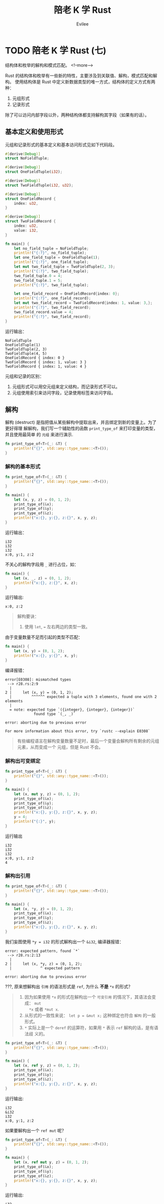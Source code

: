 #+TITLE: 陪老 K 学 Rust
#+STARTUP: inlineimages content
#+AUTHOR: Evilee
#+OPTIONS: creator:t toc:nil num:t
#+PROPERTY: header-args :eval no
#+LANGUAGE: zh-CN
#+HUGO_BASE_DIR: ../../
#+HUGO_AUTO_SET_LASTMOD: f
#+HUGO_SECTION: blog
#+HUGO_CATEGORIES: 计算机
#+HUGO_CUSTOM_FRONT_MATTTER: :authorbox true :comments true :toc false :mathjax true
#+HUGO_DRAFT: false
#+HUGO_WEIGHT: auto
#+HUGO_TAGS: Rust

* TODO 陪老 K 学 Rust (七)
:PROPERTIES:
:EXPORT_FILE_NAME: learn-rust-with-k-part7
:END:
结构体和枚举的解构和模式匹配。
<!--more-->

Rust 的结构体和枚举有一些新的特性，主要涉及到关联值、解构，模式匹配和解构。
使用结构体是 Rust 中定义新数据类型的唯一方式，结构体的定义方式有两种：
1. 元组形式
2. 记录形式
除了可以访问内部字段以外，两种结构体都支持解构其字段（如果有的话）。

** 基本定义和使用形式
元组和记录形式的基本定义和基本访问形式见如下代码段。
#+BEGIN_SRC rust
#[derive(Debug)]
struct NoFieldTuple;

#[derive(Debug)]
struct OneFieldTuple(i32);

#[derive(Debug)]
struct TwoFieldTuple(i32, u32);

#[derive(Debug)]
struct OneFieldRecord {
    index: u32,
}

#[derive(Debug)]
struct TwoFieldRecord {
    index: u32,
    value: i32,
}

fn main() {
    let no_field_tuple = NoFieldTuple;
    println!("{:?}", no_field_tuple);
    let one_field_tuple = OneFieldTuple(1);
    println!("{:?}", one_field_tuple);
    let mut two_field_tuple = TwoFieldTuple(2, 3);
    println!("{:?}", two_field_tuple);
    two_field_tuple.0 = 4;
    two_field_tuple.1 = 5;
    println!("{:?}", two_field_tuple);

    let one_field_record = OneFieldRecord{index: 0};
    println!("{:?}", one_field_record);
    let mut two_field_record = TwoFieldRecord{index: 1, value: 3,};
    println!("{:?}", two_field_record);
    two_field_record.value = 4;
    println!("{:?}", two_field_record);
}
#+END_SRC

运行输出：
#+BEGIN_EXAMPLE
NoFieldTuple
OneFieldTuple(1)
TwoFieldTuple(2, 3)
TwoFieldTuple(4, 5)
OneFieldRecord { index: 0 }
TwoFieldRecord { index: 1, value: 3 }
TwoFieldRecord { index: 1, value: 4 }
#+END_EXAMPLE

元组和记录的区别：
1. 元组形式可以用空元组来定义结构，而记录形式不可以。
2. 元组使用索引来访问字段，记录使用标签来访问字段。

** 解构
解构 (destruct) 是指把值从某些解构中提取出来，并且绑定到新的变量上。为了更好得理
解解构，我们写一个辅助性的函数 ~print_type_of~ 来打印变量的类型，并且使用最简单
的 =元组= 来进行演示.
#+BEGIN_SRC rust
fn print_type_of<T>(_: &T) {
    println!("{}", std::any::type_name::<T>());
}
#+END_SRC

*** 解构的基本形式
#+BEGIN_SRC rust
fn print_type_of<T>(_: &T) {
    println!("{}", std::any::type_name::<T>());
}

fn main() {
    let (x, y, z) = (0, 1, 2);
    print_type_of(&x);
    print_type_of(&y);
    print_type_of(&z);
    println!("x:{}, y:{}, z:{}", x, y, z);
}
#+END_SRC
运行输出：
#+BEGIN_EXAMPLE
i32
i32
i32
x:0, y:1, z:2
#+END_EXAMPLE

不关心的解构字段用 ~_~ 进行占位，如：
#+BEGIN_SRC rust
fn main() {
    let (x, _, z) = (0, 1, 2);
    println!("x:{}, z:{}", x, z);
}
#+END_SRC
运行输出:
#+BEGIN_EXAMPLE
x:0, z:2
#+END_EXAMPLE


#+BEGIN_QUOTE
解构要诀：
1. 使用 ~let~, ~=~ 左右两边的类型一致。
#+END_QUOTE

由于变量数量不足而引起的类型不匹配：
#+BEGIN_SRC rust
fn main() {
    let (x, y) = (0, 1, 2);
    println!("x:{}, y:{}", x, y);
}
#+END_SRC
编译报错：
#+BEGIN_EXAMPLE
error[E0308]: mismatched types
 --> r28.rs:2:9
  |
2 |     let (x, y) = (0, 1, 2);
  |         ^^^^^^ expected a tuple with 3 elements, found one with 2 elements
  |
  = note: expected type `({integer}, {integer}, {integer})`
             found type `(_, _)`

error: aborting due to previous error

For more information about this error, try `rustc --explain E0308`
#+END_EXAMPLE
#+BEGIN_QUOTE
有些编程语言在解构变量数量不足时，最后一个变量会解构所有剩余的元组元素，从而变成一个
元组，但是 Rust 不会。
#+END_QUOTE

*** 解构出可变绑定
#+BEGIN_SRC rust
fn print_type_of<T>(_: &T) {
    println!("{}", std::any::type_name::<T>());
}

fn main() {
    let (x, mut y, z) = (0, 1, 2);
    print_type_of(&x);
    print_type_of(&y);
    print_type_of(&z);
    println!("x:{}, y:{}, z:{}", x, y, z);
    y = 4;
    println!("{:}", y);
}
#+END_SRC

运行输出
#+BEGIN_EXAMPLE
i32
i32
i32
x:0, y:1, z:2
4
#+END_EXAMPLE

*** 解构出引用
#+BEGIN_SRC rust
fn print_type_of<T>(_: &T) {
    println!("{}", std::any::type_name::<T>());
}

fn main() {
    let (x, *y, z) = (0, 1, 2);
    print_type_of(&x);
    print_type_of(&y);
    print_type_of(&z);
    println!("x:{}, y:{}, z:{}", x, y, z);
}
#+END_SRC

我们妄图使用 ~*y = i32~ 的形式解构出一个 ~&i32~, 编译器报错：
#+BEGIN_EXAMPLE
error: expected pattern, found `*`
 --> r28.rs:2:13
  |
2 |     let (x, *y, z) = (0, 1, 2);
  |             ^ expected pattern

error: aborting due to previous error
#+END_EXAMPLE

???, 原来想解构出 =引用= 的语法形式是 ~ref~, 为什么 *不是* ~*x~ 的形式？
#+BEGIN_QUOTE
1. 因为如果使用 ~*x~ 的形式在解构出一个 =可变引用= 的情况下，其语法会变成： ~mut
   *x~ 或者 ~*mut x~.
2. 从形式的一致性来说： ~let p = &mut x;~ 这种绑定也符合 =解构= 的一般形式。
3. ~*~ 实际上是一个 ~deref~ 的运算符，如果用 ~*~ 表示 ~ref~ 解构的话，是有语法歧
   义的。
#+END_QUOTE
#+BEGIN_SRC rust
fn print_type_of<T>(_: &T) {
    println!("{}", std::any::type_name::<T>());
}

fn main() {
    let (x, ref y, z) = (0, 1, 2);
    print_type_of(&x);
    print_type_of(&y);
    print_type_of(&z);
    println!("x:{}, y:{}, z:{}", x, y, z);
}
#+END_SRC

运行输出:
#+BEGIN_EXAMPLE
i32
&i32
i32
x:0, y:1, z:2
#+END_EXAMPLE

如果要解构出一个 ~ref mut~ 呢？
#+BEGIN_SRC rust
fn print_type_of<T>(_: &T) {
    println!("{}", std::any::type_name::<T>());
}

fn main() {
    let (x, ref mut y, z) = (0, 1, 2);
    print_type_of(&x);
    print_type_of(&y);
    print_type_of(&z);
    println!("x:{}, y:{}, z:{}", x, y, z);
}
#+END_SRC
运行输出:
#+BEGIN_EXAMPLE
i32
&mut i32
i32
x:0, y:1, z:
#+END_EXAMPLE

如果要解构出一个 ~mut ref~ 呢？
#+BEGIN_SRC rust
fn print_type_of<T>(_: &T) {
    println!("{}", std::any::type_name::<T>());
}

fn main() {
    let (x, mut ref y, z) = (0, 1, 2);
    print_type_of(&x);
    print_type_of(&y);
    print_type_of(&z);
    println!("x:{}, y:{}, z:{}", x, y, z);
}
#+END_SRC
不要太想当然 :(, 编译器报错。
#+BEGIN_EXAMPLE
error: the order of `mut` and `ref` is incorrect
 --> r29.rs:6:13
  |
6 |     let (x, mut ref y, z) = (0, 1, 2);
  |             ^^^^^^^ help: try switching the order: `ref mut`

error: aborting due to previous error
#+END_EXAMPLE


*** 生命周期和解构


** 结构体的形式
元组形式
#+BEGIN_SRC rust
struct NoField;
struct OneField(i32);
struct TowField(u32, i32);
#+END_SRC

使用方式: 索引方式
解构方式: 可变解构，引用解构，可变引用解构. 多余的解构，不足的解构.
匹配方式: 可变匹配，引用匹配，可变引用匹配。

记录形式
#+BEGIN_SRC rust
struct NoField {}
struct OneField {
    age: i32,
}
struct TowField {
    age: i32,
    score: i32,
}
#+END_SRC

** 枚举的形式
经典形式
#+BEGIN_SRC rust
enum Direction {
    North,
    East,
    Sourth,
    West,
}
#+END_SRC

元组形式关联值
#+BEGIN_SRC rust
enum NonamedShape {
    Square(u32),
    Rectangle(u32, u32),
    Circle(u32),
}
#+END_SRC

记录形式关联值
#+BEGIN_SRC rust
enum NamedShape {
    Square {
        width: u32,
    },
    Rectangel {
        width: u32,
        height: u32,
    },
    Circle {
        radio: u32,
    },
}
#+END_SRC

经典形式可以当作是元组形式的特殊形式，毕竟 src_rust[:exports code]{struct
NoFieldTuple;} 是src_rust[:exports code]{struct NoField ();} 的简写。

混合形式
#+BEGIN_SRC rust
enum HybridShape {
    Dot,
    Square(u32),
    Rectangle {
        width: u32,
        height: u32
    },
    Circle(u32),
}
#+END_SRC

** 模式解构
元组的解构
记录的解构
可变解构
引用解构

** 模式匹配解构

* DONE 陪老 K 学 Rust (六)
:PROPERTIES:
:EXPORT_FILE_NAME: learn-rust-with-k-part6
:EXPORT_DATE: 2010-01-02
:END:
克隆和拷贝来了。
<!--more-->

** 从引用的所有权居然没有被转移开始
#+BEGIN_SRC rust
#[derive(Debug)]
struct Foobar(i32);

impl Drop for Foobar {
    fn drop(&mut self) {
        println!("Dropping a Foobar: {:?}", self);
    }
}

fn uses_foobar(foobar: &Foobar) {
    println!("I consumed a Foobar: {:?}", foobar);
}

fn main() {
    let x = Foobar(0);
    let y = &x;
    uses_foobar(y);
    uses_foobar(y);
}
#+END_SRC

运行输出：
#+BEGIN_EXAMPLE
I consumed a Foobar: Foobar(0)
I consumed a Foobar: Foobar(0)
Dropping a Foobar: Foobar(0)
#+END_EXAMPLE

可以连续两次调用 ~uses_foobar~, 什么情况？不是说所有权会转移的吗？那变量 ~y~ 绑
定值（ ~x~ 的地址）的所有权不会被转移吗？

做一个简单的实验：
#+BEGIN_SRC rust
fn uses_i32(i: i32) {
    println!("I consumed an i32: {}", i);
}

fn main() {
    let x = 1;
    uses_i32(x);
    uses_i32(x);
}
#+END_SRC
运行输出：
#+BEGIN_EXAMPLE
I consumed an i32: 1
I consumed an i32: 1
#+END_EXAMPLE

在上述代码段中，难道 ~x~ 的所有权没有被转移？

再实验一下：
#+BEGIN_SRC rust
#[derive(Debug)]
struct Foobar(i32);

fn uses_foobar(foobar: Foobar) {
    println!("I consumed a Foobar: {:?}", foobar);
}

fn main() {
    let x = Foobar(1);

    uses_foobar(x);
    uses_foobar(x);
}
#+END_SRC

编译报错：
#+BEGIN_EXAMPLE
error[E0382]: use of moved value: `x`
  --> l25.rs:12:17
   |
9  |     let x = Foobar(1);
   |         - move occurs because `x` has type `Foobar`, which does not implement the `Copy` trait
10 |
11 |     uses_foobar(x);
   |                 - value moved here
12 |     uses_foobar(x);
   |                 ^ value used here after move

error: aborting due to previous error

For more information about this error, try `rustc --explain E0382`.
#+END_EXAMPLE

仔细阅读错误输出， =move occurs because `x` has type `Foobar`, which does not
implement the `Copy` trait=, 看来是 ~Foobar~ 没有实现 ~Copy~ trait. 那基本可以确
定前面两段代码中的 ~y~ 可能已经实现了 ~Copy~ trait, 所以在编译期间才没有所有权转
移的报错信息。

Rust 中有一个特定的 trait: ~Copy~, 这个 trait 可以标识某些数据类型可以按值传递，
通常，基于效率方面的考虑，按值传递这种方式适合的数据类型在被复制的时候应该不能
浪费很多的资源。在上例中， ~i32~ 和 ~地址~ 这两种数据类型因为实现了 ~Copy~
trait, 在作为参数传递给函数时，实际上是拷贝了一个新的值给函数，函数所拥有的所有
权是被复制出来的新值的所有权。

对于 ~Foobar~ 数据结构，如果需要按值传递的话，可以显式使用 ~Clone~ trait.
#+BEGIN_SRC rust
#[derive(Debug, Clone)]
struct Foobar(i32);

impl Drop for Foobar {
    fn drop(self: &mut Self) {
        println!("Dropping: {:?}", self);
    }
}

fn uses_foobar(foobar: Foobar) {
    println!("I consumed a Foobar: {:?}", foobar);
}

fn main() {
    let x = Foobar(1);

    uses_foobar(x.clone());
    uses_foobar(x);
}
#+END_SRC
运行输出:
#+BEGIN_EXAMPLE
I consumed a Foobar: Foobar(1)
Dropping: Foobar(1)
I consumed a Foobar: Foobar(1)
Dropping: Foobar(1)
#+END_EXAMPLE

~Clone~ trait 和 ~Debug~ trait 一样，都是可以自动继承的。对于复合数据类型来说，
自动继承的条件是：组成复合数据类型的子数据类型必须满足 ~Clone~ trait.

对于 Rust 来说， ~Copy~ trait 必须实现 ~Clone~ trait. 这里并不是说 ~Copy~ trait
需要使用 ~Clone~ trait 的 ~clone~ 函数去复制对象，而是说可以 ~Copy~ 的对象是可以
被 ~Clone~ 的，实际上 ~Copy~ trait 是编译器在内存中按位复制一个新的值。 ~Copy~
trait 只是一个标志，内部没有需要实现的方法，这个标志存在意义在于告知编译器：我这
个数据类型是可以按值传递的，请在需要的时候 =按位复制= 一个新的值。既然有了
~Clone~, 为何不用 ~Clone~ 替代呢？因为在某些情况下，数据类型虽然实现了 ~Clone~,
但是 ~Clone~ 一个新值的代价非常大。

#+BEGIN_SRC rust
#[derive(Debug, Clone, Copy)]
struct Foobar(i32);

impl Drop for Foobar {
    fn drop(self: &mut Self) {
        println!("Dropping: {:?}", self);
    }
}

fn uses_foobar(foobar: Foobar) {
    println!("I consumed a Foobar: {:?}", foobar);
}

fn main() {
    let x = Foobar(1);

    uses_foobar(x);
    uses_foobar(x);
}
#+END_SRC

编译输出：
#+BEGIN_EXAMPLE
error[E0184]: the trait `Copy` may not be implemented for this type; the type has a destructor
 --> l26.rs:1:24
  |
1 | #[derive(Debug, Clone, Copy)]
  |                        ^^^^ Copy not allowed on types with destructors

error: aborting due to previous error

For more information about this error, try `rustc --explain E0184`
#+END_EXAMPLE

编译器报错： ~Copy~ trait 不能出现在具有 ~Drop~ trait 的数据类型上。 仔细想想也
有道理， ~Drop~ 是数据在销毁时的回收动作，如果一个数据类型在销毁时会有资源需要回
收，一方面说明它被复制时的消耗可能比较大，另一方面说明这个数据类型在使用时必然要
对所释放的资源进行初始化，编译器默认的 ~Copy~ 动作(=按位复制=)并不能初始化这些资
源，强行使用是不正确的。去掉 ~Drop~ trait 即可。
#+BEGIN_SRC rust
#[derive(Debug, Clone, Copy)]
struct Foobar(i32);

fn uses_foobar(foobar: Foobar) {
    println!("I consumed a Foobar: {:?}", foobar);
}

fn main() {
    let x = Foobar(1);

    uses_foobar(x);
    uses_foobar(x);
}
#+END_SRC

结论：只有可以 =按位复制= 的数据类型才能实现 ~Copy~ trait. 能否按位复制，要看写
代码的人自己判断。通常可以按照以下几个规则进行：
1. 基本数据类型，整型，浮点型等。
2. 内部实现类型都可以 ~Copy~ 的复合数据类型。
3. 不需要初始化资源的类型，比如在堆上申请内存空间，打开文件描述符或者 socket 等。

** 引用和指针
回过头来，我们看看引用、借用的问题。变量 ~y~ 是 ~&mut Foobar~ 类型，这是一个引用，
也就是一个指针。这个值指向其所引用的值的地址，所以这个地址明显是可以 =按位复制=
的，其目标值如果需要初始化资源或者释放资源，则由目标值的属主负责处理，故而这里才
称之为 =借用=.

* DONE 陪老 K 学 Rust (五)
:PROPERTIES:
:EXPORT_FILE_NAME: learn-rust-with-k-part5
:EXPORT_DATE: 2019-12-26
:END:

可变与不变
<!--more-->

** 赋值与绑定

#+BEGIN_SRC rust
#[derive(Debug)]
struct Foobar(i32);

impl Drop for Foobar {
    fn drop(&mut self) {
        println!("Dropping a Foobar: {:?}", self);
    }
}

fn uses_foobar(foobar: &Foobar) {
    println!("I consumed a Foobar: {:?}", foobar);
}

fn main() {
    let mut x = Foobar(0);
    let mut z = Foobar(1);
    let mut y = &mut x;
    uses_foobar(y);
    y.0 = 1;
    uses_foobar(y);

    y = &mut z;
    uses_foobar(y);
    y.0 = 3;
    uses_foobar(y);
}
#+END_SRC

在很多语言中（其实也包括 Rust）， ~let~ 的含义并不是声明一个变量，而是进行一个值 =绑定=
操作，也就是把一个值和一个名称关联起来，从这一点上来说 =绑定= 比 =赋值= 更形象。

** 可变与不变
还记得 C 关于 ~const~ 关键字的 =常量指针= 与 =指针常量= 的问题吗？src_c[:exports
code]{const char * const p = &str;}, 我们就以分析 ~const~ 的方法
来分析 ~mut~ 关键字:

1. src_rust[:exports code]{let mut x: Foobar = Foobar(0);} 这种形式中， ~mut~ 修
   饰的是绑定关系还是值本身？ ~mut~ 只修饰变量，即修饰变量和值的绑定关系，不修
   饰值本身。
2. src_rust[:exports code]{let mut y: &mut Foobar = &mut x;} 这种引用形式中，第
   一个 ~mut~ 限定的是绑定关系，也就是 ~y~ 可以是 ~x~ 的引用绑定，也可以是其他值
   的引用绑定。 第二个 ~mut~ 限定的是被应用的值本身，即值本身的内容是否可以被此
   引用修改。第三个 ~mut~ 的作用等同于第二个 ~mut~, 在使用类型推断的情况下，这一
   点就更为明显：src_rust[:exports code]{let mut y = &mut x;}.

*** 修改值
#+BEGIN_SRC rust
#[derive(Debug)]
struct Foobar(i32);

impl Drop for Foobar {
    fn drop(&mut self) {
        println!("Dropping a Foobar: {:?}", self);
    }
}

fn main() {
    let x = Foobar(0);
    println!("{:?}", x);
    x.0 = 10;
    println!("{:?}", x);
}
#+END_SRC

编译输出:
#+BEGIN_EXAMPLE
  --> l20.rs:13:5
   |
11 |     let x = Foobar(0);
   |         - help: consider changing this to be mutable: `mut x`
12 |     println!("{:?}", x);
13 |     x.0 = 10;
   |     ^^^^^^^^ cannot assign

error: aborting due to previous error
#+END_EXAMPLE

结论：非 ~mut~ 绑定不能修改值的内容。

#+BEGIN_SRC rust
#[derive(Debug)]
struct Foobar(i32);

impl Drop for Foobar {
    fn drop(&mut self) {
        println!("Dropping a Foobar: {:?}", self);
    }
}

fn main() {
    let mut x = Foobar(0);
    println!("{:?}", x);
    x.0 = 10;
    println!("{:?}", x);
}
#+END_SRC

编译运行输出：
#+BEGIN_EXAMPLE
Foobar(0)
Foobar(10)
Dropping a Foobar: Foobar(10
#+END_EXAMPLE
结论： ~mut~ 绑定可以修改值的内容。

*** 修改绑定关系
#+BEGIN_SRC rust
#[derive(Debug)]
struct Foobar(i32);

impl Drop for Foobar {
    fn drop(&mut self) {
        println!("Dropping a Foobar: {:?}", self);
    }
}

fn main() {
    let x = Foobar(0);
    let y = Foobar(1);
    println!("{:?}", x);
    x = y;
    println!("{:?}", x);
}
#+END_SRC

编译输出：
#+BEGIN_EXAMPLE
error[E0384]: cannot assign twice to immutable variable `x`
  --> l20.rs:14:5
   |
11 |     let x = Foobar(0);
   |         -
   |         |
   |         first assignment to `x`
   |         help: make this binding mutable: `mut x`
...
14 |     x = y;
   |     ^ cannot assign twice to immutable variable

error: aborting due to previous error

For more information about this error, try `rustc --explain E0384`
#+END_EXAMPLE

结论：非 ~mut~ 绑定不能修改绑定关系。

#+BEGIN_SRC rust
#[derive(Debug)]
struct Foobar(i32);

impl Drop for Foobar {
    fn drop(&mut self) {
        println!("Dropping a Foobar: {:?}", self);
    }
}

fn main() {
    let mut x = Foobar(0);
    println!("{:?}", x);
    let y = Foobar(1);
    println!("{:?}", y);
    x = y;
    println!("{:?}", x);
    x.0 = 10;
    println!("{:?}", x);
}
#+END_SRC

编译运行输出：
#+BEGIN_EXAMPLE
Foobar(0)
Foobar(1)
Dropping a Foobar: Foobar(0)
Foobar(1)
Foobar(10)
Dropping a Foobar: Foobar(10)
#+END_EXAMPLE

结论： ~mut~ 绑定可以修改绑定关系，并且可以修改值的内容。这个修改与 ~y~ 原来是否
是 ~mut~ 无关。

*** 重置绑定
#+BEGIN_SRC rust
#[derive(Debug)]
struct Foobar(i32);

impl Drop for Foobar {
    fn drop(&mut self) {
        println!("Dropping a Foobar: {:?}", self);
    }
}

fn main() {
    let x = Foobar(0);
    println!("{:?}", x);
    let x = Foobar(1);
    println!("{:?}", x);
}
#+END_SRC

编译运行输出：
#+BEGIN_EXAMPLE
Foobar(0)
Foobar(1)
Dropping a Foobar: Foobar(1)
Dropping a Foobar: Foobar(0
#+END_EXAMPLE

结论： 无论是否是 ~mut~ 绑定，都可以重新绑定。

*** 可变性修改
#+BEGIN_SRC rust
#[derive(Debug)]
struct Foobar(i32);

impl Drop for Foobar {
    fn drop(&mut self) {
        println!("Dropping a Foobar: {:?}", self);
    }
}

fn main() {
    let x = Foobar(0);
    println!("{:?}", x);
    let mut y = x;
    println!("{:?}", y);
    y.0 = 1;
    println!("{:?}", y);
}
#+END_SRC

运行输出：
#+BEGIN_EXAMPLE
Foobar(0)
Foobar(0)
Foobar(1)
Dropping a Foobar: Foobar(1)
#+END_EXAMPLE

根据以上代码，下面的 mutable move 也就很好理解了。
#+BEGIN_SRC rust
#[derive(Debug)]
struct Foobar(i32);

fn main() {
    let x = Foobar(1);
    foo(x);
}

fn foo(mut x: Foobar) {

    x.0 = 2; // changes the 0th value inside the product

    println!("{:?}", x);
}
#+END_SRC

运行输出：
#+BEGIN_EXAMPLE
Foobar(2)
#+END_EXAMPLE

*** 不变引用不变值绑定
#+BEGIN_SRC rust
#[derive(Debug)]
struct Foobar(i32);

impl Drop for Foobar {
    fn drop(&mut self) {
        println!("Dropping a Foobar: {:?}", self);
    }
}

fn main() {
    let x = Foobar(0);
    let y = &x; // let y: &Foobar = &x;
    println!("{:?}", x);
    println!("{:?}", y);
}
#+END_SRC

编译运行输出：
#+BEGIN_EXAMPLE
Foobar(0)
Foobar(0)
Dropping a Foobar: Foobar(0)
#+END_EXAMPLE

#+BEGIN_QUOTE
src_rust[:exports code]{println!("{:?}", x)} 难道不会接管 ~x~ 的所有权吗？注意：
println! 是宏而不是函数，你焉不知这个宏看上去是用的 ~x~, 在背后用的是 ~&x~ 呢？
#+END_QUOTE

*** 不变引用可变值绑定

#+BEGIN_SRC rust
#[derive(Debug)]
struct Foobar(i32);

impl Drop for Foobar {
    fn drop(&mut self) {
        println!("Dropping a Foobar: {:?}", self);
    }
}

fn main() {
    let mut x = Foobar(0);
    println!("{:?}", x);
    let y = &mut x; // let y: &mut Foobar = &mut x;
    println!("{:?}", y);
    y.0 = 10;
    println!("{:?}", y);
}
#+END_SRC

编译运行输出:
#+BEGIN_EXAMPLE
Foobar(0)
Foobar(0)
Foobar(10)
Dropping a Foobar: Foobar(10)
#+END_EXAMPLE

#+BEGIN_SRC rust
#[derive(Debug)]
struct Foobar(i32);

impl Drop for Foobar {
    fn drop(&mut self) {
        println!("Dropping a Foobar: {:?}", self);
    }
}

fn main() {
    let mut x = Foobar(0);
    println!("{:?}", x);
    let y = &mut x; // let y: &mut Foobar = &mut x;
    println!("{:?}", y);
    let mut z = Foobar(1);
    y = &mut z;
    println!("{:?}", y);
}
#+END_SRC

编译报错：
#+BEGIN_EXAMPLE
error[E0384]: cannot assign twice to immutable variable `y`
  --> l20.rs:16:5
   |
13 |     let y = &mut x; // let y: &mut Foobar = &mut x;
   |         -
   |         |
   |         first assignment to `y`
   |         help: make this binding mutable: `mut y`
...
16 |     y = &mut z;
   |     ^^^^^^^^^^ cannot assign twice to immutable variable

error: aborting due to previous error

For more information about this error, try `rustc --explain E0384`.
#+END_EXAMPLE

结论： ~y~ 是不变引用，其引用的值被 ~mut~ 修饰为可变。即： ~y~ 的绑定关系不能修
改，但是 ~y~ 指向的值可以被修改。

*** 可变引用不变值绑定
#+BEGIN_SRC rust
#[derive(Debug)]
struct Foobar(i32);

impl Drop for Foobar {
    fn drop(&mut self) {
        println!("Dropping a Foobar: {:?}", self);
    }
}

fn main() {
    let x = Foobar(0);
    println!("{:?}", x);
    let mut y = &x; // let mut y: &Foobar = &mut x;
    println!("{:?}", y);
    let z = Foobar(1);
    y = &z;
    println!("{:?}", y);
}
#+END_SRC

运行输出：
#+BEGIN_EXAMPLE
Foobar(0)
Foobar(0)
Foobar(1)
Dropping a Foobar: Foobar(1)
Dropping a Foobar: Foobar(0)
#+END_EXAMPLE

结论：可变引用可以改变绑定关系， ~y~ 并不特殊，也遵循可变绑定和不变绑定。

*** 可变引用可变值绑定
#+BEGIN_SRC rust
#[derive(Debug)]
struct Foobar(i32);

impl Drop for Foobar {
    fn drop(&mut self) {
        println!("Dropping a Foobar: {:?}", self);
    }
}

fn main() {
    let mut x = Foobar(0);
    println!("{:?}", x);
    let mut y = &mut x; // let mut y: &Foobar = &mut x;
    println!("{:?}", y);
    let mut z = Foobar(1);
    y = &mut z;
    println!("{:?}", y);
}
#+END_SRC

运行输出：
#+BEGIN_EXAMPLE
Foobar(0)
Foobar(0)
Foobar(1)
Dropping a Foobar: Foobar(1)
Dropping a Foobar: Foobar(0)
#+END_EXAMPLE

结论：可变引用可以改变绑定关系， ~y~ 并不特殊，也遵循可变绑定和不变绑定。

*** 不变引用的共享性
#+BEGIN_SRC rust
#[derive(Debug)]
struct Foobar(i32);

impl Drop for Foobar {
    fn drop(&mut self) {
        println!("Dropping a Foobar: {:?}", self);
    }
}

fn main() {
    let x = Foobar(0);
    let y = &x; // let y: &Foobar = &x;
    let z = &x; // let z: &Foobar = &x;
    println!("{:?}", x);
    println!("{:?}", y);
    println!("{:?}", z);
}
#+END_SRC
运行输出：
#+BEGIN_EXAMPLE
Foobar(0)
Foobar(0)
Foobar(0)
Dropping a Foobar: Foobar(0)
#+END_EXAMPLE

结论： ~x~, ~y~, ~z~ 随便用。

*** 可变引用的排他性
#+BEGIN_SRC rust
#[derive(Debug)]
struct Foobar(i32);

impl Drop for Foobar {
    fn drop(&mut self) {
        println!("Dropping a Foobar: {:?}", self);
    }
}

fn main() {
    let mut x = Foobar(0);
    let y = &mut x; // let y: &mut Foobar = &mut x;
    let z = &x; // let z: &Foobar = &x;
    println!("{:?}", x);
    println!("{:?}", y);
    println!("{:?}", z);
}
#+END_SRC

编译报错：
#+BEGIN_EXAMPLE
error[E0502]: cannot borrow `x` as immutable because it is also borrowed as mutable
  --> l20.rs:13:13
   |
12 |     let y = &mut x; // let y: &Foobar = &x;
   |             ------ mutable borrow occurs here
13 |     let z = &x; // let z: &Foobar = &x;
   |             ^^ immutable borrow occurs here
14 |     println!("{:?}", x);
15 |     println!("{:?}", y);
   |                      - mutable borrow later used here

error[E0502]: cannot borrow `x` as immutable because it is also borrowed as mutable
  --> l20.rs:14:22
   |
12 |     let y = &mut x; // let y: &Foobar = &x;
   |             ------ mutable borrow occurs here
13 |     let z = &x; // let z: &Foobar = &x;
14 |     println!("{:?}", x);
   |                      ^ immutable borrow occurs here
15 |     println!("{:?}", y);
   |                      - mutable borrow later used here

error: aborting due to 2 previous errors

For more information about this error, try `rustc --explain E0502`.
#+END_EXAMPLE

结论：
1. ~println!~ 宏的确是转换成了引用。
2. 在 ~y~ 可变借用了 ~x~, 以后， ~println!~ 的不变引用被拒绝。

*** 强制不变引用和强制可变引用
#+BEGIN_SRC rust
#[derive(Debug)]
struct Foobar(i32);

impl Drop for Foobar {
    fn drop(&mut self) {
        println!("Dropping a Foobar: {:?}", self);
    }
}

fn main() {
    let mut x = Foobar(0);
    let y = &x; // let y: &Foobar = &x;
    let z = &x; // let z: &Foobar = &x;
    println!("{:?}", x);
    println!("{:?}", y);
    println!("{:?}", z);
}
#+END_SRC

编译运行输出:
#+BEGIN_EXAMPLE
warning: variable does not need to be mutable
  --> l20.rs:11:9
   |
11 |     let mut x = Foobar(0);
   |         ----^
   |         |
   |         help: remove this `mut`
   |
   = note: `#[warn(unused_mut)]` on by default

Foobar(0)
Foobar(0)
Foobar(0)
Dropping a Foobar: Foobar(0)
#+END_EXAMPLE

除了一个 ~x~ 的未使用的 ~mut~ 限定意外，运行没毛病，也就是： *可以以不变的方式引
用可变绑定*. 那我们反过来，以可变的方式应用不变绑定呢？
#+BEGIN_SRC rust
#[derive(Debug)]
struct Foobar(i32);

impl Drop for Foobar {
    fn drop(&mut self) {
        println!("Dropping a Foobar: {:?}", self);
    }
}

fn main() {
    let x = Foobar(0);
    let y = &mut x; // let y: &mut Foobar = &mut x;
    println!("{:?}", y);
}
#+END_SRC

编译报错：
#+BEGIN_EXAMPLE
error[E0596]: cannot borrow `x` as mutable, as it is not declared as mutable
  --> l20.rs:12:13
   |
11 |     let x = Foobar(0);
   |         - help: consider changing this to be mutable: `mut x`
12 |     let y = &mut x; // let y: &mut Foobar = &mut x;
   |             ^^^^^^ cannot borrow as mutable

error: aborting due to previous error

For more information about this error, try `rustc --explain E0596`.
#+END_EXAMPLE

结论： *不能* 把不变绑定强制转换成可变引用。

#+BEGIN_QUOTE
扩展一下思路，在函数参数传递的场景下， ~mut~ 的原则又是什么呢？
1. src_rust[:exports code]{fn uses_foobar(foobar: &Foobar)}
2. src_rust[:exports code]{fn uses_foobar(mut foobar: &Foobar)}
2. src_rust[:exports code]{fn uses_foobar(foobar: &mut Foobar)}
3. src_rust[:exports code]{fn uses_foobar(mut foobar: &mut Foobar)}
#+END_QUOTE

** 再论可变与不变

由以上的栗子可知： ~Foobar~ 自身完全没有权利决定自己的内容是可变的还是不变的，其内
容能否可变，取决于在其被绑定时的绑定方式。象 ~Foopbar~ 这种元组还不是特别明显，
以 ~struct~ 作为参考：

#+caption: Hello
#+BEGIN_SRC rust
struct Greet {
    age: i32,
    score: i32
}

fn main() {
    let f1 = Greet{age: 18, score: 60};
    let mut f2 = Greeg{age: 20, score: 80};
}
#+END_SRC

在以上代码中，实际上 ~Greet~ 的字段都是默认可变的。:( 这听上去怎么和 Rust 的值默
认不变相矛盾？

在其他一些语言中， ~let~ 和 ~var~ 来分别代表不变绑定和可变绑定（如：swift），并
且可变和不可变的作用是单一的，只用来限定绑定关系是否可变。值本身的内容由值的类型
来决定，这么说有些抽象，还是拿 ~Greet~ 的栗子来说：

#+BEGIN_SRC swift
struct Greet {
    let age: Int32,
    var score: Int32,
}

func main() {
    let f1 = Greet(age: 10, score: 60)
    f1.score = 80 // Ok, 因为 score 是 var, 可变的.
    f1 = Greet(age: 20, score: 80) // Nope, 因为 f1 是 let, 不变的，不能改变绑定关系。

    var f2 = Greet(age: 10, score: 60)
    f2.age = 10 // Nope: 虽然 f2 是可变的，但是 age 在 struct 内部是不变的。
    f2 = Greet(age: 20, score: 80) // Ok, f2 可以重复绑定。
}
#+END_SRC

相对比来说， swift 的模型貌似更符合一个正常的心智模型，而 Rust 确是怪怪的，私自
以为 rust 对于 ~mut~ 的处理非常不合理，一个数据类型是否可变居然不取决于其自身的设计。
在设计之初，没有不可变的选择。:(, 相反在这一点上 ~swift~ 更加合理。

** 胡乱说的模型
如果 Rust 代码的语法是这样的，可能一致性更好一些：
#+BEGIN_SRC rust
fn main() {
    let x: mut Foobar = mut Foobar(0);
    let mut y: mut Foobar = mut Foobar(1);
    let mut z = mut Foobar(3);
    let o: Foobar = Foobar(4);
}
#+END_SRC
这样，第一个 ~mut~ 修饰绑定关系，第二个 ~mut~ 修饰内容就和 =借用/引用= 保持一致
了。：） 可惜现实不是这样的，我们姑且把 src_rust[:exports code]{let x: mut
Foobar = mut Foobar(0);} 这种看成是默认的语法糖吧。

* DONE 陪老 K 学 Rust (四)
:PROPERTIES:
:EXPORT_FILE_NAME: learn-rust-with-k-part4
:EXPORT_DATE: 2019-12-25
:END:

借用和引用
<!--more-->

** 词法空间
不久以前，Rust 的变量作用域是基于词法的，最近一年（可能）Rust 合并了 =非词法作用
域= 生命周期的特性 (NLL, No Lexical Liftime)，使得变量的生命周期不再严格遵循词法
域了，关于 NLL 的详细情况可以参考这篇文章：[[https://zhuanlan.zhihu.com/p/32884290]] .
下面的代码演示了基于词法域的变量生命周期：
#+BEGIN_SRC rust
#[derive(Debug)]
struct Foobar(i32);

impl Drop for Foobar {
    fn drop(&mut self) {
        println!("Dropping a Foobar: {:?}", self);
    }
}

Fn main() {
    println!("Before x");
    let _x = Foobar(1);
    println!("After x");
    {
        println!("Before y");
        let _y = Foobar(2);
        println!("After y");
    }
    println!("End of main");
}
#+END_SRC

#+BEGIN_QUOTE
在 ~x~ 和 ~y~ 变量之前加下划线是为了抑制 Rust 编译器的报错，对于不使用的变量，
Rust 会发出编译警告。
#+END_QUOTE

运行代码可以看出变量 ~_x~, ~_y~ 的生命周期是严格遵循作用域的。
#+BEGIN_EXAMPLE
Before x
After x
Before y
After y
Dropping a Foobar: Foobar(2)
End of main
Dropping a Foobar: Foobar(1)
#+END_EXAMPLE

如果去掉多余的 ~{}~, 猜测一下变量 ~_x~ 和 ~_y~ 的生命周期？它们会不是以创建的逆
序释放呢？验证一下：
#+BEGIN_SRC rust
#[derive(Debug)]
struct Foobar(i32);

impl Drop for Foobar {
    fn drop(&mut self) {
        println!("Dropping a Foobar: {:?}", self);
    }
}

fn main() {
    println!("Before x");
    let _x = Foobar(1);
    println!("After x");
        println!("Before y");
        let _y = Foobar(2);
        println!("After y");
    println!("End of main");
}
#+END_SRC

#+BEGIN_EXAMPLE
Before x
After x
Before y
After y
End of main
Dropping a Foobar: Foobar(2)
Dropping a Foobar: Foobar(1)
#+END_EXAMPLE

可以看出，释放是按照创建的 *逆序* 进行的，值得信赖！

** 借用和引用
很多情况下，我们希望在不转移值的所有权(不改变变量的属主）的情况下使用变量。很简
单，Rust 提供了一种叫做 =引用= 的机制来满足我们的需求。 =借用= 和 =引用= 是一回
事，只是概念的侧重点不一致。 =借用= 是针对 =所有权机制= 而言的。 =引用= 是形式，
是针对变量使用的方式而言的。
#+BEGIN_QUOTE
通常变量变量的使用方式遵循两种形式： =值拷贝= 和 =引用=. =值拷贝= 是通过复制一个
新的值进行使用，在参数传递（通常的 =值传参=)，赋值等操作中使用. =引用= 是通过值复制值所
在的地址进行使用的，典型的应用就是在 =引用传参=, 值共享等场景。
#+END_QUOTE

编译下面的代码:
#+BEGIN_SRC rust
#[derive(Debug)]
struct Foobar(i32);

impl Drop for Foobar {
    fn drop(&mut self) {
        println!("Dropping a Foobar: {:?}", self);
    }
}

fn uses_foobar(foobar: Foobar) {
    println!("I consumed a Foobar: {:?}", foobar);
}

fn main() {
    let x = Foobar(1);

    uses_foobar(x);
    uses_foobar(x);
}
#+END_SRC

编译器会输出如下的错误：

#+BEGIN_EXAMPLE
error[E0382]: use of moved value: `x`
  --> l15.rs:19:17
   |
16 |     let x = Foobar(1);
   |         - move occurs because `x` has type `Foobar`, which does not implement the `Copy` trait
17 |
18 |     uses_foobar(x);
   |                 - value moved here
19 |     uses_foobar(x);
   |                 ^ value used here after move

error: aborting due to previous error

For more information about this error, try `rustc --explain E0382`.
#+END_EXAMPLE

第二个src_rust[:exports code]{uses_foobar(x);} 使用了所有权已经转移的值。
根据编译器的建议，我们可以使用几种方法来修复：
1. 对于 ~Foobar~ 类型，我们实现 ~Copy~ trait.
2. 对于 ~uses_foobar~ 函数，我们使用 =引用传参= 的方式 =借用= ~Foobar(1)~ 的所有
   权，如同在 ~Drop~ trait 里面的 ~drop~ 函数的第一个参数 ~self~ 那样。

** 同时引用
不象所有权属主，一个值可以同时被多次以 =引用= 的方式使用。如下代码段:
#+BEGIN_SRC rust
#[derive(Debug)]
struct Foobar(i32);

impl Drop for Foobar {
    fn drop(&mut self) {
        println!("Dropping a Foobar: {:?}", self);
    }
}

fn uses_foobar(foobar: &Foobar) {
    println!("I consumed a Foobar: {:?}", foobar);
}

fn main() {
    let x: Foobar = Foobar(1);
    let y: &Foobar = &x;
    println!("Before uses_foobar");
    uses_foobar(&x);
    uses_foobar(y);
    println!("After uses_foobar");
}
#+END_SRC
在这里， ~Foobar(1)~ 两次被以引用的方式使用，一次是作为 =引用参数= 直接传递给
~uses_foobar~, 另外一次是被变量 ~y~ 以应用的方式使用，并以参数的方式传递给
~uses_foobar~. 在这段代码中，局部变量 ~y~ 的类型是显示声明的，而不是使用的 =类型
= 推断的方式。代码输出如下：
#+BEGIN_EXAMPLE
Before uses_foobar
I consumed a Foobar: Foobar(1)
I consumed a Foobar: Foobar(1)
After uses_foobar
Dropping a Foobar: Foobar(1)
#+END_EXAMPLE

代码可以正常运行的原因在于。
1. 多次的 *只读* 引用不会引发数据竟态。
2. 值本身的生命周期要比引用的生命周期长，也就是说，变量 ~x~ 要比变量 ~y~ 的生命
   周期长。

src_rust[:exports code]{std::mem::drop} 函数可以主动触发值的失效操作。使用此函数
来结束变量 ~x~ 的值的生命周期。

#+BEGIN_SRC rust
#[derive(Debug)]
struct Foobar(i32);

impl Drop for Foobar {
    fn drop(&mut self) {
        println!("Dropping a Foobar: {:?}", self);
    }
}

fn uses_foobar(foobar: &Foobar) {
    println!("I consumed a Foobar: {:?}", foobar);
}

fn main() {
    let x: Foobar = Foobar(1);
    let y: &Foobar = &x;
    println!("Before uses_foobar");
    uses_foobar(&x);
    std::mem::drop(x);
    uses_foobar(y);
    println!("After uses_foobar");
}
#+END_SRC

编译器检查出借用的生命周期超出了其所有权属主的生命周期。
#+BEGIN_EXAMPLE
error[E0505]: cannot move out of `x` because it is borrowed
  --> l17.rs:19:20
   |
16 |     let y: &Foobar = &x;
   |                      -- borrow of `x` occurs here
...
19 |     std::mem::drop(x);
   |                    ^ move out of `x` occurs here
20 |     uses_foobar(y);
   |                 - borrow later used here

error: aborting due to previous error

For more information about this error, try `rustc --explain E0505`
#+END_EXAMPLE

** 可变引用
当然，我们也可以以 =可变引用= 的方式来使用某个值，为了避免数据出现竟态，Rust 不
允许同时出现多个 =可变引用= 或者在被可变引用的情况下以其他方式（包括 =只读引用=
）访问。
#+BEGIN_SRC rust
fn main() {
    let x: Foobar = Foobar(1);
    let y: &mut Foobar = &mut x;
    println!("Before uses_foobar");
    uses_foobar(&x); // 编译报错
    std::mem::drop(x);
    uses_foobar(y);
    println!("After uses_foobar");
}
#+END_SRC

#+BEGIN_EXAMPLE
error[E0596]: cannot borrow `x` as mutable, as it is not declared as mutable
  --> l17.rs:16:26
   |
15 |     let x: Foobar = Foobar(1);
   |         - help: consider changing this to be mutable: `mut x`
16 |     let y: &mut Foobar = &mut x;
   |                          ^^^^^^ cannot borrow as mutable

error[E0502]: cannot borrow `x` as immutable because it is also borrowed as mutable
  --> l17.rs:18:17
   |
16 |     let y: &mut Foobar = &mut x;
   |                          ------ mutable borrow occurs here
17 |     println!("Before uses_foobar");
18 |     uses_foobar(&x); // 编译报错
   |                 ^^ immutable borrow occurs here
19 |     std::mem::drop(x);
20 |     uses_foobar(y);
   |                 - mutable borrow later used here

error[E0505]: cannot move out of `x` because it is borrowed
  --> l17.rs:19:20
   |
16 |     let y: &mut Foobar = &mut x;
   |                          ------ borrow of `x` occurs here
...
19 |     std::mem::drop(x);
   |                    ^ move out of `x` occurs here
20 |     uses_foobar(y);
   |                 - borrow later used here

error: aborting due to 3 previous errors

Some errors have detailed explanations: E0502, E0505, E0596.
For more information about an error, try `rustc --explain E0502`
#+END_EXAMPLE

* DONE 陪老 K 学 Rust (三)
:PROPERTIES:
:EXPORT_FILE_NAME: learn-rust-with-k-part3
:EXPORT_DATE: 2019-12-24
:END:

从简单的栗子开始。

<!--more-->

** 从简单的栗子开始
#+BEGIN_SRC rust
#[derive(Debug)]
struct Foobar(i32);

fn uses_foobar(foobar: Foobar) {
    println!("I consumed a Foobar: {:?}", foobar);
}

fn main() {
    let x = Foobar(1);
    uses_foobar(x);
}
#+END_SRC

src_rust[:exports code]{#[derive(Debug)]} 是一个编译器程序，这里让 ~Foobar~ 继承
~Debug~ trait, 以便于后面的 ~uses_foobar~ 函数中调用 ~println!~ 使用 ~{:?}~ 占位符进行插值打印。

src_rust[:exports code]{struct Foobar(i32);} 将一个 =元组= 封装成新的数据类型 =Foobar=.

运行程序可以看到打印输出。
#+BEGIN_EXAMPLE
I consumed a Foobar: Foobar(1)
#+END_EXAMPLE


现在修改一下 ~main~ 函数，我们仅仅是希望打印两次 ~x~ 的值，所以调用了两次
~uses_foobar~ 。
#+BEGIN_SRC rust
fn main() {
    let x = Foobar(1);

    uses_foobar(x);
    uses_foobar(x);
}
#+END_SRC

编译代码，可以看到编译器报错了：

#+BEGIN_EXAMPLE
error[E0382]: use of moved value: `x`
  --> l11.rs:11:16
   |
9  |     let x = Foobar(1);
   |         - move occurs because `x` has type `Foobar`, which does not implement the `Copy` trait
10 |     use_foobar(x);
   |                - value moved here
11 |     use_foobar(x);
   |                ^ value used here after move

error: aborting due to previous error

For more information about this error, try `rustc --explain E0382`
#+END_EXAMPLE

** ~Drop~ trait
Rust 的值在超出其作用域以后会被释放，内存也会被回收，这没什么槽点，因为在 C 语言
中，所有的栈上的 =局部变量= 也是这样的。 我们按照自己的思维定势来分析下发生了什
么。

#+BEGIN_SRC rust
fn main() {
    let x = Foobar(1); // 局部变量 x, 没问题。

    uses_foobar(x); // 传入 x 使用。
    uses_foobar(x); // 传入 x 使用。
}
// main 函数退出， x 被释放回收。
#+END_SRC

~Drop~ trait 是 Rust 中变量释放时运行的清理代码。其实现如下:
#+BEGIN_SRC rust
impl Drop for Foobar {
    fn drop(&mut self) {
        println!("Dropping a Foobar: {:?}", self);
    }
}
#+END_SRC

这里提前引入了 src_rust[:exports code]{&mut self} 这种参数传递方式，后面很快就解
释它。为了更清楚得分析，故意创造几个作用域并在关键点进行打印。
#+BEGIN_SRC rust
fn main() {
    println!("before enter scope");
    {
        println!("enter scope");
        let x = Foobar(1);
        println!("before uses_foobar");
        //uses_foobar(x);
        println!("after uses_foobar");
        println!("will leave scope");
    }
    println!("leave scope");
}
#+END_SRC

以上代码输出:
#+BEGIN_EXAMPLE
before enter scope
enter scope
before uses_foobar
after uses_foobar
will leave scope
Dropping a Foobar: Foobar(1)
leave scope
#+END_EXAMPLE

符合我们的预期，现在加入 ~uses_foobar~ 调用：
#+BEGIN_SRC rust
fn main() {
    println!("before enter scope");
    {
        println!("enter scope");
        let x = Foobar(1);
        println!("before uses_foobar");
        uses_foobar(x);
        println!("after uses_foobar");
        println!("will leave scope");
    }
    println!("leave scope");
}
#+END_SRC

输出：
#+BEGIN_EXAMPLE
before enter scope
enter scope
before uses_foobar
I consumed a Foobar: Foobar(1)
Dropping a Foobar: Foobar(1)
after uses_foobar
will leave scope
leave scop
#+END_EXAMPLE

看 =Dropping= 的时机，两个代码段明显不一样，而且第二个代码段的输出明显和我们预想的
不一样，发生了什么？

从感觉上来说，两段代码中 =x= 的释放时机应该没有区别. 但实际上，在第二段代码中，
x 在 ~uses_foobar(x);~ 之后就被释放了。这就是 Rust 所特有的所有权系统所起的作用。

众所周知，语言中的变量的生命周期都是基于词法域的。在 Rust 中，除了变量具有生命周
期， =值= 也有生命周期，每个 =值= 都 *有且只有* 一个其属主变量。 一旦 =值= 的属
主变量的生命周期结束，则值的生命周期也结束。当然，如果任何情况下， =值= 的生命周
期和 =变量= 的生命周期一致的话，所有权系统也就没有存在的必要了。既然其存在，就必
然有一些情况下， =值= 的生命周期和其属主变量的生命周期不一致。其中很常见的一种情
况就是：把 =值= 从其属主变量赋值给了另外一个变量，则新的变量就变成了 =值= 的属主
变量， =值= 的生命周期就保持和新的属主变量的生命周期保持一致。从这个角度来解释上
面的代码段二就是:

把 ~x~ 传递给 ~uses_foobar~ 函数时， ~Foobar(1)~ 的属主从变量 ~x~ 变成了函数
src_rust[:exports code]{fn uses_foobar(foobar: Foobar)} 的形参 ~foobar~,
在 ~uses_foobar~ 函数体结束后，形参 ~foobar~ 的生命结束， ~Foobar(1)~ 的生命周期
也随着 ~foobar~ 的生命周期结束而结束，故而调用了 ~Drop~ trait. 而代码一中，
~Foobar(1)~ 的属主变量从未改变过，一直是 ~x~, 所以在 x 退出其词法域而结束其生命
周期时， ~Foobar(1)~ 的生命周期才结束。

那搞得如此复杂的目的在于什么呢？或者说 Rust 搞这一套复杂的机制是为了解决什么问题
呢？主要为了两个目的：
1. 对于值，可以严格判定其生命周期，一旦其属主根据词法域结束生命周期后，就可以调
   用 ~drop~ 自动释放，从而做到了对于内存管理的 =零抽象=. 想想在 C/C++ 语言中的
   ~malloc~ 和 ~free~, 一方面，我们不得不时刻紧记要 ~free~ 内存，以避免内存泄漏。
   另一方面，我们还要时刻注意不要过度 ~free~, 从而造成野指针（好吧，其实现在 C++
   有智能指针了）。另外这种自动内存的管理不是通过 =引用计数= 或者 =GC= 来进行
   的，而是在编译期就可以确定的，避免使用一个保持 =引用计数= 或者 =GC= 能正常运
   行的运行时。
2. 对于多线程情况下，可以严格控制值的访问，避免出现多个线程代码同时访问同一个变
   量而引发的 BUG. 这种竟态往往是 BUG 出现的主要因素并且难以避免，难以复现，难以
   调试。往往我们需要借助静态代码分析工具来仔细分析，还不一定能够全部避免。按照这种所
   有权机制所提供的策略编写代码确可以 100% 避免这种情况，虽然这种策略看上去非常死
   板，不够灵活。但是作为一个码农来说，写正确的代码才是第一位的。当然不遵循这种
   策略可能也能写出安全的代码，但是遵循这种策略确一定能写出安全的代码，并且还自
   带静态分析工具，我们何乐而不为呢？

* DONE 陪老 K 学 Rust (二)
:PROPERTIES:
:EXPORT_FILE_NAME: learn-rust-with-k-part2
:EXPORT_DATE: 2019-12-20
:END:

万年的 ~Hello World!~.
<!--more-->

** 宏
#+BEGIN_SRC rust
fn main() {
    println!("Hello, world!");
}
#+END_SRC

很简单的 ~main~ 函数，跟 C 语言的 =hello world= 程序差不多。 =fn= 表示 ~main~ 是
一个函数，它没有参数，也没有返回值（严格来讲，其返回值是 ~()~ ）。 ~println!~ 看
上去是一个函数，实际上是一个宏，宏是一段运行在编译器上的代码。对，跟 C/C++ 的宏
类似，但是从功能上来说，Rust 的宏比 C/C++ 的宏更加强大。 宏和函数的区别可以通过
如下的例子来理解。

假如我们有一个 ~println~ 函数，它类似于 C 语言的 ~printf~ 函数，接受可以格式化的
字符串参数，可能会这样调用：
#+BEGIN_SRC rust
println("This is a string format print: name: {}, value: {}", name, value);
#+END_SRC
从编译器的角度来看， ~println~ 函数的第一个参数是一个字符串，其内部的插值占位符
~{}~, 编译器是无法理解的，这样的后果就是我们即使向 ~println~ 函数中传入 3 或者 4
个参数，编译器在编译阶段也不会报错。但是宏不一样，我们可以编写一段代码来操纵编译
器，使之能理解 ~println~ 函数的第一个字符串参数内部的占位符，从而对后面的参数个
数以及类型进行检查，一旦码农传入了非法的参数，在编译阶段就可以检查出错误来。那这
段代码就是 ~println!~ 宏，而且比 C 语言中的 ~printf~ 更强大，因为 ~printf~ 函数
是无法对参数进行合法性检查的。

#+BEGIN_QUOTE
思考：

是不是可以编写一个执行数据库检查的宏： src_rust[:exports code]{execute_sql!("select name, age from
user_table where age < {}", min_age);} 不仅能对格式化的参数合法性进行检查，甚至
能对其内部的 SQL 语句的合法性进行检查？
#+END_QUOTE

** =Trait= 和 =Display=

#+NAME: 程序一
#+BEGIN_SRC rust
struct Person {
    name: String,
    age: u32,
}

fn main() {
    let alice = Person {
        name: String::from("Alice"),
        age: 30,
    };
    println!("Person: {}", alice);
}
#+END_SRC

编译报错：

#+BEGIN_EXAMPLE
error[E0277]: `Person` doesn't implement `std::fmt::Display`
  --> t001.rs:11:28
   |
11 |     println!("Person: {}", alice);
   |                            ^^^^^ `Person` cannot be formatted with the default formatter
   |
   = help: the trait `std::fmt::Display` is not implemented for `Person`
   = note: in format strings you may be able to use `{:?}` (or {:#?} for pretty-print) instead
   = note: required by `std::fmt::Display::fmt`

error: aborting due to previous error

For more information about this error, try `rustc --explain E0277`
#+END_EXAMPLE

错误的原因是 Person 没有实现 =std::fmt::Display= Trait. 实现这个 Trait 就能够修
复这个错误。

#+BEGIN_SRC rust
impl std::fmt::Display for Person {
    fn fmt(&self, fmt: &mut std::fmt::Formatter) -> std::result::Result<(), std::fmt::Error> {
        write!(fmt, "{} ({} yeas old)", self.name, self.age)
    }
}
#+END_SRC

结论：
1. Rust 中没有面向对象的概念， ~trait~ 也不是 ~class~, *没有继承*!
2. Rust 使用 ={}= 进行字符串插值时，被插值参数必须要实现 =std::fmt::Display= Trait.
3. =&self= 是 =self: &Self= 的语法糖。
4. =()= 类似 C 语言中的 =void=, 不同的是 =()= 既是类型，也是值。
5. 命名约定： 宏都以 =!= 结尾。
6. 与 C++ 不同，Rust 用 =::= 来表示域，C++ 用 ~:~ 。
7. ~&~ 表示使用 =引用= 的方式传参，这一点和 C++ 类似。

#+BEGIN_QUOTE
作为一个老鸟，肯定会思考：既然字符串插值的占位符是 ~{}~, 那如果要打印原始的 ~{}~ 该如何转义呢？

猜一下， 是 ~{{{}~ ? 不美观，而且看样占位符实际上是两个字符: ={= 和 =}=, 美观点
也应该是： ~{{}}~.

Right!
#+END_QUOTE

** 分号

#+BEGIN_SRC rust
impl std::fmt::Display for Person {
    fn fmt(&self, fmt: &mut std::fmt::Formatter) -> std::result::Result<(), std::fmt::Error> {
        write!(fmt, "{} ({} yeas old)", self.name, self.age)
    }
}
#+END_SRC

这段代码中的函数 ~fmt~ 函数体中只有一个语句： ~write!~, 而且这一个语句的后面 *没有*
分号！并且此函数明确标明了返回一个 ~Result~ 类型的值，但是函数体内部并没有
~return~. 这不是错误。Rust 是一门基于表达式的语言，也就是说，任何 Rust 语句都是一个表
达式，表达式的特点就是可以对其进行求值。语句分为两种：
1. 声明语句: 是一种特殊的表达式， ~let~, ~use~, ~crate~, ~fn~, ~struct~, ~trait~, ~impl~ 等等。这些使用其副作用的语句，其值为 ~()~.
2. 表达式语句: 由一个表达式和分号共同组成的语句。在一个表达式后面添加 ~;~ 就构成了表
   达式语句。当使用 ~;~ 把表达式强制变成语句之后，则此表达式语句的值被抑制，强制变为 ~()~.
  
#+BEGIN_QUOTE
思考

既然 Rust 中一切都是表达式，为什么还要在表达式的后面添加一个 ~;~ 使之变成表达式
语句？
#+END_QUOTE

既然在 Rust 中一切皆表达式，则 ~{}~ 组成的代码块也是表达式。由 ~{}~ 组成的代码块
的表达式的值就是 ~{}~ 最后一个表达式的值。
#+BEGIN_SRC rust
let a = {
    let inner = 2;
    inner * inner
}
#+END_SRC

上面代码中 ~a~ 的值是 4. 但是如果 src_rust[:exports code]{ inner * inner } 用
~;~ 强制转换成语句后， ~a~ 的值和类型都变成了 ~()~.

函数的返回值也一样，在 Rust 的函数体中，最后一个表达式的值作为函数的返回
值。 ~return~ 语句通常用在提前返回的情况下。

** 数字类型

Rust 中的数字类型都是明确的，并且类型之间只能使用 ~as~ 进行显示转换，不允许类似
C 语言那样的隐式转换。Rust 的类型名称也比较有规律：

#+ATTR_HTML: :border 2 :rules all :frame border :class striped table-striped noboldheader
|--------+--------+--------+--------+----------+-----------|
| 单字节 | 双字节 | 四字节 | 八字节 | 十六字节 | 四/八字节 |
|--------+--------+--------+--------+----------+-----------|
| i8     | i16    | i32    | i64    | i128     | isize     |
| u8     | u16    | u32    | u64    | u128     | usize     |
|--------+--------+--------+--------+----------+-----------|

再也不用费劲记忆 ~short~, ~int~, ~long~, ~longlong~ 是多少字节了。:)
~iszie~ 和 ~usize~ 比较特殊一点，想来是为了方便和 C 进行混合编程。

** 循环打印数字
#+BEGIN_SRC rust
fn main() {
    let i = 1;

    loop {
        println!("i == {}", i);
        if i >= 10 {
            break;
        } else {
            i += 1;
        }
    }
}
#+END_SRC

#+BEGIN_SRC rust
fn main() {
    let i = 1;

    while i <= 10 {
        println!("i == {}", i);
        i += 1;
    }
}
#+END_SRC

以上代码都有编译错误，主要就是需要注意可变变量和不变变量。 比较奇怪的一点是既然
有 ~while~ 了，为什么还增加一个 ~loop~? 一种说法是对于循环来说， ~loop~ 更方便编
译器检查错误，因为只要其中不包含 ~break~ 语句，就会被编译器检查出来，但是 ~while~ 语
句的条件检查只有在运行期才能知道，编译期是无法知道的，也就无法在编译期进行检查。

#+BEGIN_SRC rust
fn main() {
    for i in 1..11 {
        println!("i == {}", i);
    }
}
#+END_SRC

~for~ 语句和 C 长得不一样了， Rust 的 ~for~ 变成了 =迭代= 的形式。

* DONE 陪老 K 学 Rust (一)
:PROPERTIES:
:EXPORT_FILE_NAME: learn-rust-with-k-part1
:EXPORT_DATE: 2019-12-18
:END:

开始之前的环境配置， 本节是繁琐的准备工作，已经完成的同学可以跳过。
<!--more-->

** 安装工具链
我的环境是 MacOS, 并且使用 HomeBrew 来管理软件的安装。

修改环境变量，在 =~/.zshrc= 文件中添加如下配置：

#+BEGIN_EXAMPLE
export CARGO_HOME=/usr/local/var/cargo
export RUSTUP_HOME=/usr/local/var/rustup
export RUSTUP_DIST_SERVER="https://mirrors.ustc.edu.cn/rust-static"
export RUSTUP_UPDATE_ROOT="https://mirrors.ustc.edu.cn/rust-static/rustup"
export PATH="${PATH}:${CARGO_HOME}/bin"
if (command -v rustc > /dev/null 2>&1); then
    export RUST_SRC_PATH="$(rustc --print sysroot)/lib/rustlib/src/rust/src"
fi
#+END_EXAMPLE

以上的配置解释：
- =cargo= 是 Rust 的包管理软件， =CARGO_HOME= 用来配置 cago 包的安装目录，我更喜欢安装在 =/usr/local/var/cargo= 目录下。
- =rustup= 是 Rust 工具链管理命令行工具。
- =RUST_DIST_SERVER= 和 =RUST_UPDATE_ROOT=: 避免 GFW 的干扰，使用中科大的镜像。
- =RUST_SRC_PATH= Rust 源代码路径，对标准库的功能进行文档提示或者补全之用。

使配置生效：
#+BEGIN_EXAMPLE
source ~/.zshrc
#+END_EXAMPLE

安装 =rust-init=

#+BEGIN_EXAMPLE
brew install rustup-init
rustup-init
#+END_EXAMPLE

安装 Rust 稳定版本的编译器等工具链并设置为默认工具链。
#+BEGIN_EXAMPLE
rustup default stable
#+END_EXAMPLE

Rust 的编译工具链命名遵循规范： =<channel>[-<date>][-<host>]=. 各个部分说明如下：

#+BEGIN_EXAMPLE
<channel>       = stable|beta|nightly|<version>
<date>          = YYYY-MM-DD
<host>          = <target-triple>
#+END_EXAMPLE

如： =stable=, =stable-x86_64-pc-windows-msvc=, =nightly-2019-11-04= 等都是合法
的工具链名称。特别注意的是 =channel=, =stable= 表示是稳定版本， =nightly= 表示为
每日构建版本。部分实验性的功能或者特性只有在 =nightly= 版本中支持。有些第三方库
在构建的时候可能要求你的工具链是 =nightly= 版本。但是截至到现在（2019-12-18)
=stable= 版本的特性已经足够我们学习的了。：）

#+BEGIN_EXAMPLE
rustup component add rls clippy rust-analysis rust-src rustfmt
#+END_EXAMPLE

安装一些辅助用的工具：
- =rls= 全称是 Rust Language Server, 就是支持微软的 =lsp= 的语言服务器，对编辑器进行语法提示，语义级别的检索以及智能提示等功能。
- =clippy= Rust 语法检查工具。
- =rust-analysis= Rust 分析器。
- =rust-src= Rust 源码。
- =rustfmt= Rust 源代码格式化工具。

安装完成以后不要忘了检查一下是否安装成功：

#+BEGIN_EXAMPLE
╭ kerberos@kmacbookh   ~ 
╰ cargo version
cargo 1.38.0 (23ef9a4ef 2019-08-20)
╭ kerberos@kmacbookh   ~ 
╰ rustc --version
rustc 1.38.0 (625451e37 2019-09-23)
╭ kerberos@kmacbookh   ~ 
╰ rls --version
rls 1.38.0 (7b0a20b 2019-08-11)
╭ kerberos@kmacbookh   ~ 
╰ rustfmt --version
rustfmt 1.4.4-stable (0462008d 2019-08-06)
#+END_EXAMPLE

** 安装编辑器

推荐使用 =Visual-Studio-Code= 作为 Rust 的编辑器，既有语法高亮，配合一些 Rust 插
件还能进行智能提示以及调试，还是相当舒心的。

#+BEGIN_EXAMPLE
brew cask install visual-studio-code
code --install-extension Swellaby.rust-pack
code --install-extension vadimcn.vscode-lldb
code --install-extension formulahendry.code-runner
#+END_EXAMPLE

- 安装 =Visual Studio Code=
- 安装 =Rust Extension Pack= 插件。
- 安装 =CodeLLDB= 插件。
- 安装 =Code Runner= 插件。

比较正式的项目用 =cargo new --bin tutor01= 这种方式合适一点，但是学习的话，都是
一些简短的样例代码，用 =cargo= 来创建就有些臃肿，不如直接用 =CodeRunner= 跑单个
文件好。

** 创建学习目录
我打算在 =~/ws/playground/rust= 目录下进行学习并且编写实验性质的代码：

#+BEGIN_EXAMPLE
mkdir -p ~/ws/playgroud/rust
cd ~/ws/playground/rust
#+END_EXAMPLE

由于 =rustup= 可以根据项目指定不同的工具链版本，这里我们就使用 =stable=:
#+BEGIN_EXAMPLE
echo "stable" > rust-toolchain
#+END_EXAMPLE
在 =rust-toolchain= 文件中显示指明我们使用 =stable= 的工具链（尽管前面我们仅仅安
装了 =stable= 工具链）如果以后你的系统工具链安装成 =nightly= 的话，也不会影响这
个工程。相反，如果你想实验某些 =nightly= 的功能的话，完全可以另外开辟一个目录，
并在其中创建 =rust-toolchain= 文件，在里面声明 =nightly= 工具链的版本即可。

说了这么多，最后我们以经典的 =hello world= 来结束这么繁琐的设置工作，以证明我们
终于可以开始写代码了！
#+BEGIN_EXAMPLE
cd ~/ws/playground/rust && code .
#+END_EXAMPLE
新建一个文件叫做 =hello.rs= (所有 Rust 的源文件的扩展名都是 =rs=). 输入源代码:
#+BEGIN_SRC rust
fn main() {
    println!("Hello, World");
}
#+END_SRC
点击 =CodeRunner= 的运行按钮，就看到 VSCode 的输出了。

#+CAPTION: rust hello world
#+ATTR_ORG: :width 512
#+ATTR_HTML: :width 512
[[file:rust-hello-world.jpg]]
